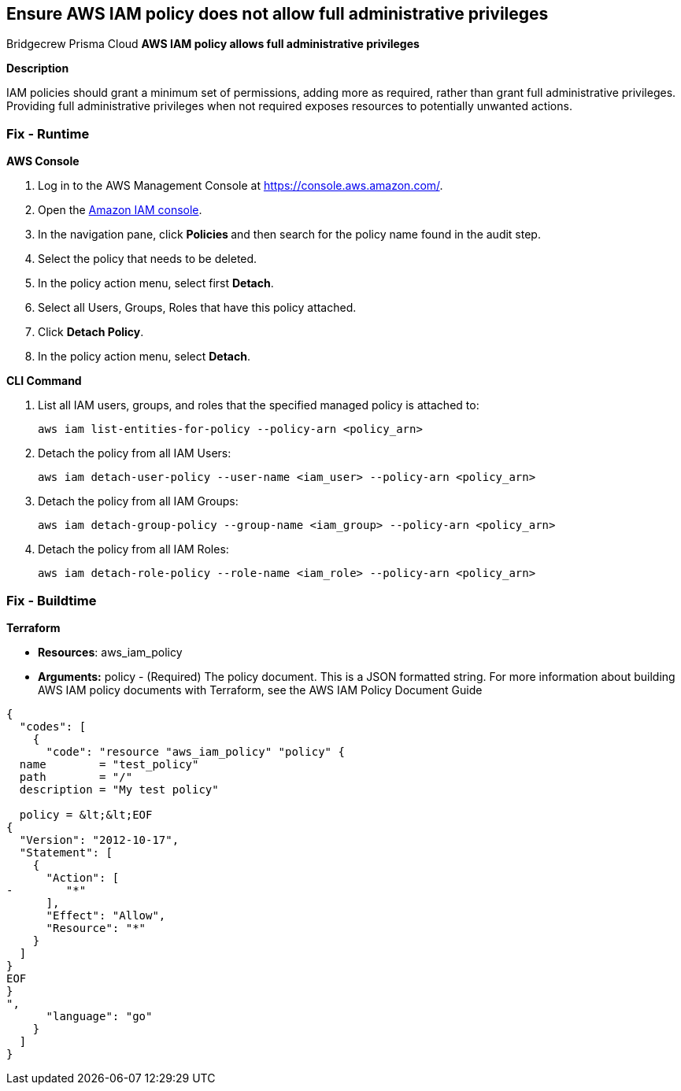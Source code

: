 == Ensure AWS IAM policy does not allow full administrative privileges
Bridgecrew
Prisma Cloud
*AWS IAM policy allows full administrative privileges* 



*Description* 


IAM policies should grant a minimum set of permissions, adding more as required, rather than grant full administrative privileges.
Providing full administrative privileges when not required exposes resources to potentially unwanted actions.

=== Fix - Runtime


*AWS Console* 



. Log in to the AWS Management Console at https://console.aws.amazon.com/.

. Open the https://console.aws.amazon.com/iam/[Amazon IAM console].

. In the navigation pane, click **Policies **and then search for the policy name found in the audit step.

. Select the policy that needs to be deleted.

. In the policy action menu, select first *Detach*.

. Select all Users, Groups, Roles that have this policy attached.

. Click *Detach Policy*.

. In the policy action menu, select *Detach*.


*CLI Command* 



. List all IAM users, groups, and roles that the specified managed policy is attached to:
+
`aws iam list-entities-for-policy --policy-arn &lt;policy_arn>`

. Detach the policy from all IAM Users:
+
`aws iam detach-user-policy --user-name &lt;iam_user> --policy-arn &lt;policy_arn>`

. Detach the policy from all IAM Groups:
+
`aws iam detach-group-policy --group-name &lt;iam_group> --policy-arn &lt;policy_arn>`

. Detach the policy from all IAM Roles:
+
`aws iam detach-role-policy --role-name &lt;iam_role> --policy-arn &lt;policy_arn>`

=== Fix - Buildtime


*Terraform* 


* *Resources*: aws_iam_policy
* *Arguments:* policy - (Required) The policy document.
This is a JSON formatted string.
For more information about building AWS IAM policy documents with Terraform, see the AWS IAM Policy Document Guide


[source,go]
----
{
  "codes": [
    {
      "code": "resource "aws_iam_policy" "policy" {
  name        = "test_policy"
  path        = "/"
  description = "My test policy"

  policy = &lt;&lt;EOF
{
  "Version": "2012-10-17",
  "Statement": [
    {
      "Action": [
-        "*"
      ],
      "Effect": "Allow",
      "Resource": "*"
    }
  ]
}
EOF
}
",
      "language": "go"
    }
  ]
}
----
